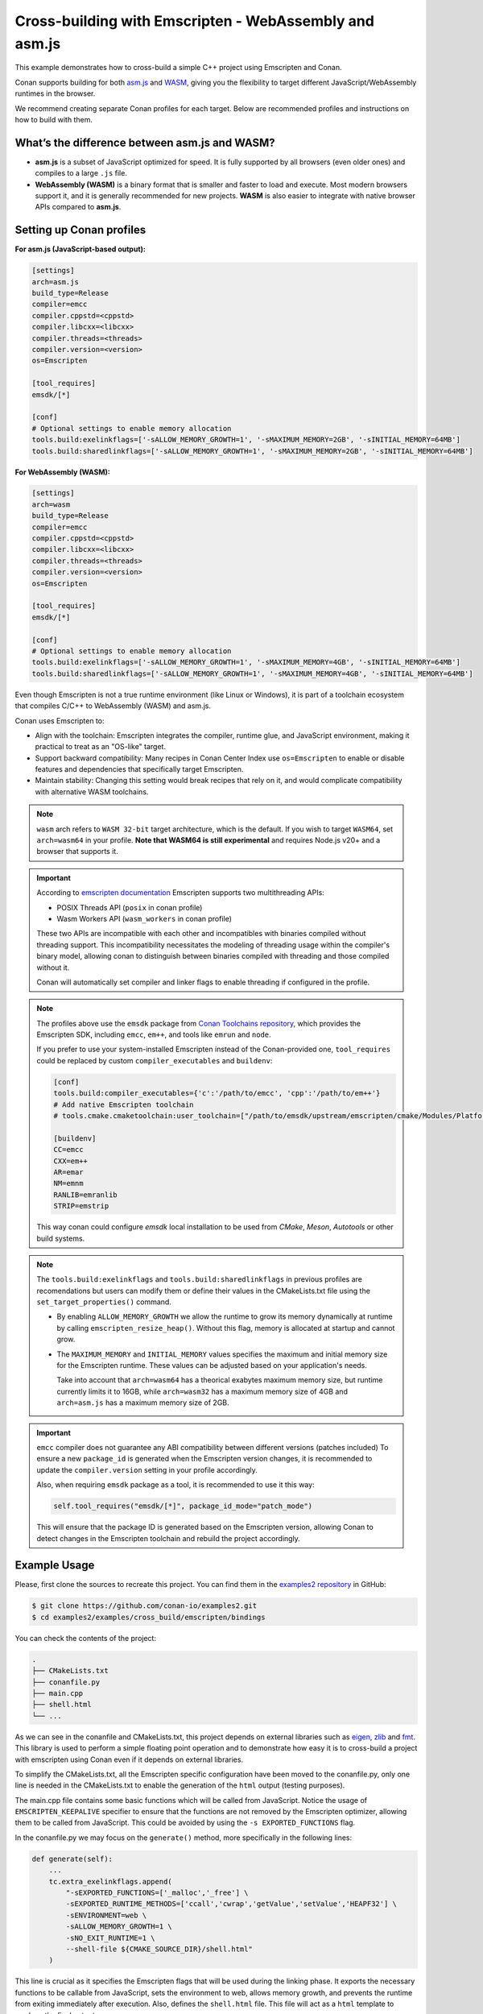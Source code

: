 .. _examples_cross_build_emscripten:

Cross-building with Emscripten - WebAssembly and asm.js
=======================================================

This example demonstrates how to cross-build a simple C++ project using Emscripten and Conan.

Conan supports building for both `asm.js <http://asmjs.org>`_ and `WASM
<https://webassembly.org>`_, giving you the flexibility to target different
JavaScript/WebAssembly runtimes in the browser.

We recommend creating separate Conan profiles for each target. Below are
recommended profiles and instructions on how to build with them.

What’s the difference between asm.js and WASM?
----------------------------------------------

- **asm.js** is a subset of JavaScript optimized for speed. It is fully supported by all browsers (even older ones) and compiles to a large ``.js`` file.
- **WebAssembly (WASM)** is a binary format that is smaller and faster to load and execute. Most modern browsers support it, and it is generally recommended for new projects. **WASM** is also easier to integrate with native browser APIs compared to **asm.js**.

Setting up Conan profiles
-------------------------

**For asm.js (JavaScript-based output):**

.. code-block:: text

   [settings]
   arch=asm.js
   build_type=Release
   compiler=emcc
   compiler.cppstd=<cppstd>
   compiler.libcxx=<libcxx>
   compiler.threads=<threads>
   compiler.version=<version>
   os=Emscripten

   [tool_requires]
   emsdk/[*]

   [conf]
   # Optional settings to enable memory allocation
   tools.build:exelinkflags=['-sALLOW_MEMORY_GROWTH=1', '-sMAXIMUM_MEMORY=2GB', '-sINITIAL_MEMORY=64MB']
   tools.build:sharedlinkflags=['-sALLOW_MEMORY_GROWTH=1', '-sMAXIMUM_MEMORY=2GB', '-sINITIAL_MEMORY=64MB']

**For WebAssembly (WASM):**

.. code-block:: text

   [settings]
   arch=wasm
   build_type=Release
   compiler=emcc
   compiler.cppstd=<cppstd>
   compiler.libcxx=<libcxx>
   compiler.threads=<threads>
   compiler.version=<version>
   os=Emscripten

   [tool_requires]
   emsdk/[*]

   [conf]
   # Optional settings to enable memory allocation
   tools.build:exelinkflags=['-sALLOW_MEMORY_GROWTH=1', '-sMAXIMUM_MEMORY=4GB', '-sINITIAL_MEMORY=64MB']
   tools.build:sharedlinkflags=['-sALLOW_MEMORY_GROWTH=1', '-sMAXIMUM_MEMORY=4GB', '-sINITIAL_MEMORY=64MB']


Even though Emscripten is not a true runtime environment (like Linux or
Windows), it is part of a toolchain ecosystem that compiles C/C++ to
WebAssembly (WASM) and asm.js.

Conan uses Emscripten to:

- Align with the toolchain: Emscripten integrates the compiler, runtime glue, and JavaScript environment, making it practical to treat as an "OS-like" target.

- Support backward compatibility: Many recipes in Conan Center Index use ``os=Emscripten`` to enable or disable features and dependencies that specifically target Emscripten.

- Maintain stability: Changing this setting would break recipes that rely on it, and would complicate compatibility with alternative WASM toolchains.


.. note::

   ``wasm`` arch refers to ``WASM 32-bit`` target architecture, which is the
   default. If you wish to target ``WASM64``, set ``arch=wasm64`` in your profile.
   **Note that WASM64 is still experimental** and requires Node.js v20+ and a browser that supports it.

.. important::

    According to `emscripten documentation <https://emscripten.org/docs/api_reference/wasm_workers.html>`_ Emscripten supports two multithreading APIs:

    - POSIX Threads API (``posix`` in conan profile)
    - Wasm Workers API (``wasm_workers`` in conan profile)

    These two APIs are incompatible with each other and incompatibles with binaries compiled without threading support.
    This incompatibility necessitates the modeling of threading usage within
    the compiler's binary model, allowing conan to distinguish between binaries
    compiled with threading and those compiled without it.

    Conan will automatically set compiler and linker flags to enable threading if configured in the profile.

.. note::

   The profiles above use the ``emsdk`` package from `Conan Toolchains repository <https://github.com/conan-io/conan-toolchains>`_, which provides the Emscripten SDK, including ``emcc``, ``em++``, and tools like ``emrun`` and ``node``.
   
   If you prefer to use your system-installed Emscripten instead of the Conan-provided one, ``tool_requires`` could be replaced by custom ``compiler_executables`` and ``buildenv``:
   
   .. code-block:: text

      [conf]
      tools.build:compiler_executables={'c':'/path/to/emcc', 'cpp':'/path/to/em++'}
      # Add native Emscripten toolchain
      # tools.cmake.cmaketoolchain:user_toolchain=["/path/to/emsdk/upstream/emscripten/cmake/Modules/Platform/Emscripten.cmake"]

      [buildenv]
      CC=emcc
      CXX=em++
      AR=emar
      NM=emnm
      RANLIB=emranlib
      STRIP=emstrip


   This way conan could configure `emsdk` local installation to be used from `CMake`, `Meson`, `Autotools` or other build systems.


.. note::

   The ``tools.build:exelinkflags`` and ``tools.build:sharedlinkflags`` in
   previous profiles are recomendations but users can modify them or define
   their values in the CMakeLists.txt file using the
   ``set_target_properties()`` command.

   - By enabling ``ALLOW_MEMORY_GROWTH`` we allow the runtime to grow its
     memory dynamically at runtime by calling ``emscripten_resize_heap()``. Without
     this flag, memory is allocated at startup and cannot grow.

   - The ``MAXIMUM_MEMORY`` and ``INITIAL_MEMORY`` values specifies the maximum
     and initial memory size for the Emscripten runtime. These values can be
     adjusted based on your application's needs. 

     Take into account that ``arch=wasm64`` has a theorical exabytes maximum
     memory size, but runtime currently limits it to 16GB, while ``arch=wasm32``
     has a maximum memory size of 4GB and ``arch=asm.js`` has a maximum memory size of 2GB.
    

.. important::

   ``emcc`` compiler does not guarantee any ABI compatibility between different versions (patches included)
   To ensure a new ``package_id`` is generated when the Emscripten version
   changes, it is recommended to update the ``compiler.version`` setting in your profile accordingly.

   Also, when requiring ``emsdk`` package as a tool, it is recommended to use it this way:

   .. code-block:: python

       self.tool_requires("emsdk/[*]", package_id_mode="patch_mode")


   This will ensure that the package ID is generated based on the Emscripten
   version, allowing Conan to detect changes in the Emscripten toolchain and
   rebuild the project accordingly.


Example Usage
-------------

Please, first clone the sources to recreate this project. You can find them in the
`examples2 repository <https://github.com/conan-io/examples2>`_ in GitHub:

.. code-block:: bash

    $ git clone https://github.com/conan-io/examples2.git
    $ cd examples2/examples/cross_build/emscripten/bindings


You can check the contents of the project:

..  code-block:: text

    .
    ├── CMakeLists.txt
    ├── conanfile.py
    ├── main.cpp
    ├── shell.html
    └── ...


As we can see in the conanfile and CMakeLists.txt, this project depends on
external libraries such as `eigen <https://conan.io/center/recipes/eigen>`_,
`zlib <https://conan.io/center/recipes/zlib>`_ and `fmt <https://conan.io/center/recipes/fmt>`_. 
This library is used to perform a simple floating point operation and to
demonstrate how easy it is to cross-build a project with emscripten using Conan even if it depends on external libraries.

To simplify the CMakeLists.txt, all the Emscripten specific configuration
have been moved to the conanfile.py, only one line is needed in the
CMakeLists.txt to enable the generation of the ``html`` output (testing
purposes).

The main.cpp file contains some basic functions which will be called from
JavaScript. Notice the usage of ``EMSCRIPTEN_KEEPALIVE`` specifier to ensure that
the functions are not removed by the Emscripten optimizer, allowing them to be
called from JavaScript. This could be avoided by using the ``-s EXPORTED_FUNCTIONS`` flag.

In the conanfile.py we may focus on the ``generate()`` method, more specifically in the following lines:

..  code-block:: python

    def generate(self):
        ...
        tc.extra_exelinkflags.append(
            "-sEXPORTED_FUNCTIONS=['_malloc','_free'] \
            -sEXPORTED_RUNTIME_METHODS=['ccall','cwrap','getValue','setValue','HEAPF32'] \
            -sENVIRONMENT=web \
            -sALLOW_MEMORY_GROWTH=1 \
            -sNO_EXIT_RUNTIME=1 \
            --shell-file ${CMAKE_SOURCE_DIR}/shell.html"
        )

This line is crucial as it specifies the Emscripten flags that will be used
during the linking phase. It exports the necessary functions to be callable
from JavaScript, sets the environment to web, allows memory growth, and
prevents the runtime from exiting immediately after execution.
Also, defines the ``shell.html`` file. This file will act as a ``html`` template to produce the final output.


These linker options could also be passed from CMakeLists.txt using the
``set_target_properties()`` command.

And finally, the ``shell.html`` file is a slightly modified version of the default shell packaged in ``emsdk`` with the following changes:

- Simplified to only include the necessary scripts and styles.
- Added buttons and input fields to act as a user interface for the exported functions.
- Added in the ``<script>`` section, the JavaScript code to call the exported functions
  from the C++ code, demonstrating how to interact with the compiled code.


Build the project for `asm.js`
^^^^^^^^^^^^^^^^^^^^^^^^^^^^^^

Let's build the project for both targets, first for ``asm.js``:


..  code-block:: bash 
    
   $ conan build . -profile:host ../profiles/wasm32 --build=missing


.. note::

    The ``-profile:host`` option specifies the profile to use for the host system
    (in this case ``Emscripten``). Notice that we are using the profiles from
    the ``examples2`` repository, but feel free to use your own profiles or
    create new ones based on the examples provided above.

This should generate the following files in the ``build/release-asmjs/`` directory:

..  code-block:: text

    .
    ├── wasm_example.html
    ├── wasm_example.js
    └── ...

Notice that there is no ``.wasm`` file generated, as the output is in `asm.js` format. (TODO explain the differences)

This page can be opened in a browser to test the functionality of the "transpiled" code.

|bindings_webpage|

If we take a look at the `Browser Developer Tools`, on the `Sources` tab we could find the following files:

|bindings_devtools|

Notice that the `wasm_example.js` file is the JavaScript code generated by
Emscripten, which contains a javascript optimized code (improve)


Build the project for `WebAssembly (WASM)`
^^^^^^^^^^^^^^^^^^^^^^^^^^^^^^^^^^^^^^^^^^

.. code-block:: bash

   $ conan build . -profile:host ../profiles/wasm32 --build=missing

This generates:

.. code-block:: text

    build/release-wasm/
    ├── wasm_example.html
    ├── wasm_example.js
    ├── wasm_example.wasm
    └── ...

Here, the ``.wasm`` file is the main compiled output, and the `.js` file is a small loader script that initializes and runs the ``WASM`` module in the browser.

Running the WebAssembly Page
----------------------------

Most browsers enforce strict security rules and will refuse to load WebAssembly
modules directly from the file system. The easiest way to run the generated
page locally is to serve it using a local server.

**Using emrun (recommended with emsdk):**

``emrun`` is provided by the ``emsdk`` Conan package and is available once the Conan build environment is activated.

Activate the environment:

**POSIX:**

.. code-block:: bash

   $ source build/release-wasm/generators/conanbuild.sh

**Windows:**

.. code-block:: bash

   $ build\release-wasm\generators\conanbuild.bat

Then:

.. code-block:: bash

   $ emrun --browser <browser_name> build/release-wasm/wasm_example.html

Replace ``<browser_name>`` with `chrome`, `firefox`, or another browser you have
installed. If you omit the ``--browser`` option, it will open the default
browser.

**Alternatively, using Python’s built-in HTTP server:**

.. code-block:: bash

   $ cd build/release-wasm
   $ python -m http.server 8080

Then open your browser and navigate to `http://localhost:8080/wasm_example.html`.

This should display the page with buttons and input fields that interact with the compiled C++ functions via JavaScript.


.. |bindings_webpage| image:: ../../images/examples/cross_build/emscripten/bindings-webpage.png
   :alt: Webpage showing some buttons and input fields to interact with the compiled code.

.. |bindings_devtools| image:: ../../images/examples/cross_build/emscripten/bindings-devtools.png
   :alt: Webpage Developer Tools showing the sources tab with the generated JavaScript code.
